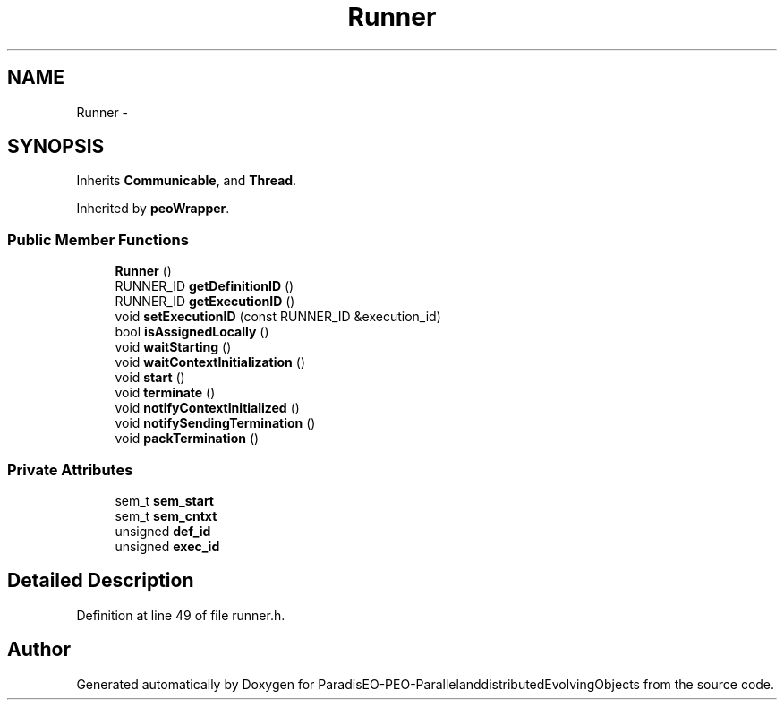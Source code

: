 .TH "Runner" 3 "29 Feb 2008" "Version 1.1" "ParadisEO-PEO-ParallelanddistributedEvolvingObjects" \" -*- nroff -*-
.ad l
.nh
.SH NAME
Runner \- 
.SH SYNOPSIS
.br
.PP
Inherits \fBCommunicable\fP, and \fBThread\fP.
.PP
Inherited by \fBpeoWrapper\fP.
.PP
.SS "Public Member Functions"

.in +1c
.ti -1c
.RI "\fBRunner\fP ()"
.br
.ti -1c
.RI "RUNNER_ID \fBgetDefinitionID\fP ()"
.br
.ti -1c
.RI "RUNNER_ID \fBgetExecutionID\fP ()"
.br
.ti -1c
.RI "void \fBsetExecutionID\fP (const RUNNER_ID &execution_id)"
.br
.ti -1c
.RI "bool \fBisAssignedLocally\fP ()"
.br
.ti -1c
.RI "void \fBwaitStarting\fP ()"
.br
.ti -1c
.RI "void \fBwaitContextInitialization\fP ()"
.br
.ti -1c
.RI "void \fBstart\fP ()"
.br
.ti -1c
.RI "void \fBterminate\fP ()"
.br
.ti -1c
.RI "void \fBnotifyContextInitialized\fP ()"
.br
.ti -1c
.RI "void \fBnotifySendingTermination\fP ()"
.br
.ti -1c
.RI "void \fBpackTermination\fP ()"
.br
.in -1c
.SS "Private Attributes"

.in +1c
.ti -1c
.RI "sem_t \fBsem_start\fP"
.br
.ti -1c
.RI "sem_t \fBsem_cntxt\fP"
.br
.ti -1c
.RI "unsigned \fBdef_id\fP"
.br
.ti -1c
.RI "unsigned \fBexec_id\fP"
.br
.in -1c
.SH "Detailed Description"
.PP 
Definition at line 49 of file runner.h.

.SH "Author"
.PP 
Generated automatically by Doxygen for ParadisEO-PEO-ParallelanddistributedEvolvingObjects from the source code.
